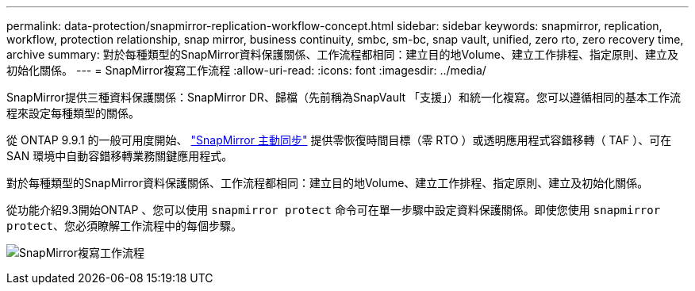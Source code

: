 ---
permalink: data-protection/snapmirror-replication-workflow-concept.html 
sidebar: sidebar 
keywords: snapmirror, replication, workflow, protection relationship, snap mirror, business continuity, smbc, sm-bc, snap vault, unified, zero rto, zero recovery time, archive 
summary: 對於每種類型的SnapMirror資料保護關係、工作流程都相同：建立目的地Volume、建立工作排程、指定原則、建立及初始化關係。 
---
= SnapMirror複寫工作流程
:allow-uri-read: 
:icons: font
:imagesdir: ../media/


[role="lead"]
SnapMirror提供三種資料保護關係：SnapMirror DR、歸檔（先前稱為SnapVault 「支援」）和統一化複寫。您可以遵循相同的基本工作流程來設定每種類型的關係。

從 ONTAP 9.9.1 的一般可用度開始、 link:../snapmirror-active-sync/index.html["SnapMirror 主動同步"] 提供零恢復時間目標（零 RTO ）或透明應用程式容錯移轉（ TAF ）、可在 SAN 環境中自動容錯移轉業務關鍵應用程式。

對於每種類型的SnapMirror資料保護關係、工作流程都相同：建立目的地Volume、建立工作排程、指定原則、建立及初始化關係。

從功能介紹9.3開始ONTAP 、您可以使用 `snapmirror protect` 命令可在單一步驟中設定資料保護關係。即使您使用 `snapmirror protect`、您必須瞭解工作流程中的每個步驟。

image:data-protection-workflow.gif["SnapMirror複寫工作流程"]
